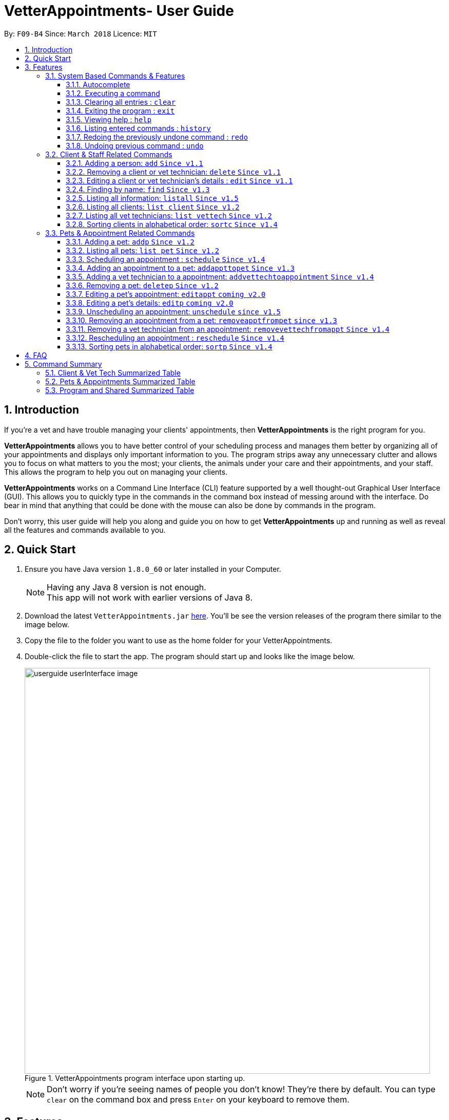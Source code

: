 = VetterAppointments- User Guide
:toc:
:toc-title:
:toc-placement: preamble
:toclevels: 4
:sectnums:
:imagesDir: images
:stylesDir: stylesheets
:xrefstyle: full
:experimental:
:source-highlighter: rouge
ifdef::env-github[]
:tip-caption: :bulb:
:note-caption: :information_source:
endif::[]
:repoURL: https://github.com/CS2103JAN2018-F09-B4/main

By: `F09-B4`      Since: `March 2018`      Licence: `MIT`

== Introduction

If you're a vet and have trouble managing your clients' appointments, then *VetterAppointments* is the right program for you. +

*VetterAppointments* allows you to have better control of your scheduling process
and manages them better by organizing all of your appointments and
displays only important information to you. The program strips away any unnecessary clutter
and allows you to focus on what matters to you the most; your clients, the animals under your
care and their appointments, and your staff. This allows the program to help you out on managing your clients. +

*VetterAppointments* works on a Command Line Interface (CLI) feature supported by a well thought-out Graphical User Interface (GUI).
This allows you to quickly type in the commands in the command box instead of messing around with the interface. Do bear in mind that
anything that could be done with the mouse can also be done by commands in the program. +

Don't worry, this user guide will help you along and guide you on how to get *VetterAppointments* up and running
as well as reveal all the features and commands available to you.



== Quick Start
.  Ensure you have Java version `1.8.0_60` or later installed in your Computer.
+
[NOTE]
Having any Java 8 version is not enough. +
This app will not work with earlier versions of Java 8.
+
.  Download the latest `VetterAppointments.jar` link:{repoURL}/releases[here]. You'll be
see the version releases of the program there similar to the image below.
.  Copy the file to the folder you want to use as the home folder for your VetterAppointments.
.  Double-click the file to start the app. The program should start up and looks like the image below.
+
.VetterAppointments program interface upon starting up.
image::userguide_userInterface_image.PNG[width="790"]
[NOTE]
Don't worry if you're seeing names of people you don't know! They're there by default.
You can type `clear` on the command box and press kbd:[Enter] on your keyboard to remove them.


[[Features]]
== Features

====
*Understanding the Command Format*

We'll need to understand how a command format is laid out before diving into the program.

Here's an example of a command format: +
`add r/ROLE n/NAME p/PHONE e/EMAIL a/ADDRESS [t/TAG]...`

* The first word of the command format `add` states the *type* of the command. There are many *types* of commands like
`addp` `addappttopet` `deletep` and etc. But don't worry, we'll go through them in the user guide.

* Following the `add` are the parameters or the arguments that the command needs.
In this case, the `add` command require these parameters from you:
+

[horizontal]
*ROLE*:: Role of the person being added into the program. +
*NAME*:: The name of the person being added into the program. +
*PHONE*:: The phone number of the person being added. +
*EMAIL*:: A valid email consisting of existing domain and proper format of the person. +
*ADDRESS*:: The address of the person being added. +
*TAGS*:: (OPTIONAL)

* Parameters in uppercase states that they need to be supplied by the user.
They have a prefix on them like r/, n/, p/, e/, a/ and t/ that needs to be typed by the user.
These prefixes tells the program the different parameter types.

* Parameters enclosed by square brackets like [t/TAG] suggests that the argument is *optional*. +
The user may choose to omit the parameter or add it.

* Parameters with ... appended to it, for example [t/TAG]... suggests that the parameter can be added multiple times. +
If the user chooses to do, he or she *should not* omit the prefix of the argument, for this instance, t/. +

* *Parameters of the commands can be typed in any order that the user chooses as long as the prefix of the argument is not omitted.*

====
'''
=== System Based Commands & Features
This section explains all the commands and features that are available in the program. These
commands are not directly related to your clients, staff, pet and appointments. This section will also
explain some of the features in depth. Feel free to head down to the command summary for a quick
glance of the available commands relating to the program <<Program and Shared Summarized Table>>.

==== Autocomplete
If you're feeling lazy to type in the command type, press kbd:[Tab] on your keyboard
and it'll do the rest for you. +

[TIP]
====
Pressing the kbd:[Tab] key twice will provide you with suggestions of your current command input.
====

[TIP]
====
Pressing the kbd:[Tab] after a completed command that has a following space will provide you with the next available input parameter for the command.
====

Here is an example of using the autocomplete functionality: +

* Suppose you want to type a command `addvettechtoappointment` but it is a hassle to type out the full command. In this scenario you can type `addv` and press kbd:[Tab] to autocomplete your `addv` input to `addvettechtoappointment` +

==== Executing a command
Every command in VetterAppointments are executed by first entering the command type
and its respective parameters. To execute the command, simply press the kbd:[Enter]
key on your keyboard. +

[TIP]
Don't worry if you can't remember the parameters of a command type. Pressing kbd:[Enter]
before a complete command sentence will display the necessary parameters required for the command.

==== Clearing all entries : `clear`
Command format: `clear` +

Clears all entries from the address book. +

[CAUTION]
`clear` command will remove *all* existing clients, pets, appointments and vet technicians
 stored in your program.

==== Exiting the program : `exit`
Command format: `exit` +

Exits the program. +

[TIP]
Exiting the program in the middle of a command will save the state of the program.
So there's nothing to worry about, all your data will be saved.

==== Viewing help : `help`
Command format: `help` +

Upon entering the `help` command, a User Guide manual will pop up displaying the
available commands for you. You can always enter the `help` command if you need help
with the program. +

==== Listing entered commands : `history`
Command format: `history` +

Lists all the commands that you have entered in reverse chronological order. +

[TIP]
====
Pressing the kbd:[&uarr;] and kbd:[&darr;] arrows will display the previous and next input respectively in the command box.
====

// tag::undoredo[]
==== Redoing the previously undone command : `redo`
Format: `redo` +

Reverses the most recent `undo` command. +

[NOTE]
====
Redoable commands: those commands that modify the address book's content: +
`add` `addp` `addappttopet` `sortc` `sortp` `delete` `deletep` `rmapptfrompet` `edit` `editp` `editappt` `clear`
`schedule` `unschedule`
====

==== Undoing previous command : `undo`
Command format: `undo` +

Restores the address book to the state before the previous _undoable_ command was executed. +

[NOTE]
====
Undoable commands: those commands that modify the address book's content: +
`add` `addp` `addappttopet` `sortc` `sortp` `delete` `deletep` `rmapptfrompet` `edit` `editp` `editappt` `clear`
`schedule` `unschedule`
====
// end::undoredo[]

=== Client & Staff Related Commands
This section explains and goes through the commands and features available to manage your
client and staff in the clinic. It explains the commands available thoroughly and provides
valid examples so you can grasp the commands available quickly. For a summary of all the
commands available relating to your clients and staff, head down to <<Client & Vet Tech Summarized Table>>.


==== Adding a person: `add` `Since v1.1`
Command format: `add r/ROLE n/NAME p/PHONE_NUMBER e/EMAIL a/ADDRESS [t/TAG]...` +

The `add` command will insert a new person's details into the program upon entering.
The command expects these parameters when adding a new person: +

[horizontal]
*ROLE*::
VetterAppointment expects a role to be either a `technician` or a `client`.
You cannot omit this parameter. +

*NAME*::
A name must be provided by the user for the person to be added. +

*PHONE*::
A phone number consisting of only numbers must be supplied by the user. +

*EMAIL*::
A valid email address must be provided with a valid domain and format. +

*ADDRESS*::
An address for the person to be added must be supplied by the user. +

*TAGS*::
The tags for the person to be added. This field can be omitted and used multiple times and should not contain any spaces. +

Here are some valid examples on how to use the `add` command:

* `add r/Client n/Alice Peterson p/91234567 e/alicepeter@email.com a/Blk 123, Bedok Reservoir St24` +
In this scenario, you choose to omit the tag parameter for Alice Peterson who is your client.

* `add r/Client n/Bradly Cooper p/91234567 e/bradlycooper@email.com t/friend t/dogwhisperer a/Blk 123, Bedok Reservoir St24` +
In contrast, here you choose to add multiple tags to Bradly Cooper, your client as well.

The figures below are the results of executing the `add` command examples above. +

.Result output after adding a clients Alice Peterson and Bradly Cooper
image::userguide_addCommand_image.PNG[width="300"]

.Result in command box after executing `add` command successfully.
image::userguide_addCommand_image2.PNG[width="1000"]


==== Removing a client or vet technician: `delete` `Since v1.1`
Command format: `delete INDEX` +

The `delete` command will remove a client from your program if you're viewing the client list.
Executing this command will remove all the pets associated to the client. +

The `delete` command will remove a vet technician your program if
you're viewing the vet technician list. The command expects this parameter when called: +

[horizontal]
*INDEX*:: The client or vet technician's index on the list displayed in the program. This must be supplied by the user.

Here is an example of using the command `delete`: +

* `delete 1` +
Suppose you are currently viewing the 'client' list and there are two clients in your program
called Alice Peterson and Bradly Cooper. This command will delete Alice Peterson since she's
at the first index of the listing. +

The figure below shows the result of the command box of the program when `delete 1` is executed.

.Executing the `delete` command on index 1.
image::userguide_deleteCommand_image.PNG[width="1000"]

The figure below shows the result of the client list being updated upon executing the `delete 1` command.
Here, Alice Peterson is deleted.

.The client list after deleting Alice Peterson from the program.
image::userguide_deleteCommand_image2.PNG[width="300"]

[TIP]
Remember the command works in the same way when you're on the vet tech list.

==== Editing a client or vet technician's details : `edit` `Since v1.1`
Command format: `edit INDEX [r/ROLE] [n/NAME] [p/PHONE] [e/EMAIL] [a/ADDRESS] [t/TAG]...` +

The `edit` command amends the details of an existing client or vet technician, depending on which list the vet is currently viewing.
The details of the specified person's index will be replaced with the supplied parameters from the user.
The existing details will be overriden. The command expects these parameters: +

[horizontal]
*INDEX*::
The index of the person that the user wants to edit. It must be supplied by the user.
*ROLE*::
The new role of the person that the user wants. It need not be supplied by the user.
*NAME*::
The new name of the person that the user wants. It need not be supplied by the user.
*PHONE*::
The new phone number of the person that the user wants. It need not be supplied by the user.
*EMAIL*::
The new email of the person that the user wants. It need not be supplied by the user.
*ADDRESS*::
The new address of the person that the user wants. It need not be supplied by the user.
*TAGS*::
(OPTIONAL)

The `edit` command is very similar to the `add` command.
Here are some examples on using the command: +

* `edit 1 n/Mary Tan` +
You choose to only change the name of the person specified at index 1 on the currently viewed
list and omit the remaining parameters. Now Bradly Cooper's name is changed to Mary Tan.

The figure below is the current listing before the `edit 1 n/Mary Tan` command is being executed.

.Client list before edit command is being executed.
image::userguide_deleteCommand_image2.PNG[width="300"]

After executing the command, the following Bradly Cooper will now have a new name called Mary Tan.
The figure below is the newly edited details of person at index 1.

.Client list after the edit command is being executed.
image::userguide_editCommand_image.PNG[width="1000"]


==== Finding by name: `find` `Since v1.3`
Command format: `find KEYWORD` +

The `find` command displays all existing clients or pets containing the keyword.
The command expects these parameters: +

[horizontal]
*KEYWORD*:: The keyword to find the client or pet. It must be supplied by the user.

Here is an example on how to use the `find` command: +

* `find jonny` +
You used the keyword alice to find all clients or pets containing the word jonny in their names.


Say, for example, that you've added more people into your program now like the figure below.

.A populated client list.
image::userguide_findCommand_image.PNG[width="300"]

Now let's execute the `find jonny` command. All persons or pets with "jonny" in their name will now be listed
like the figure below.

.The filtered persons and/or pet containing the word "jonny".
image::userguide_findCommand_image2.PNG[width="1000"]

Assuming you're trying to find a keyword that does not exist in any of the persons or pets in the program.
For example running `find hehehaha` will result in an output like the figure below.

.The filtered list when the command finds no such persons or pet containing the keyword.
image::userguide_findCommand_image3.PNG[width="1000"]

[TIP]
The keyword is case insensitive.This means typing, "ALICE", "alice" or 'AlIcE" will result in the same output.

==== Listing all information: `listall` `Since v1.5`
Command format: `listall INDEX` +

The `listall` command will display all pets and appointments that are tagged to a client.
The command expects this parameter when called: +

[horizontal]
*INDEX*:: The index of the client that you wish to view the details of. This must be supplied by the user. +

Here is an example of using the command `listall`: +

* `listall 1`  +
Suppose there is only one client in the program and is stored at index 1. This command will then display all the pets and appointments of the person at index 1. +


==== Listing all clients: `list client` `Since v1.2`
Command format: `list client` +

The `list client` command will display all clients that are stored in the program.
It automatically switches to the client view tab so you can view all your clients at a glance. +

Here's the resulting output if you executed the command. It will go to your client list tab. +

.Resulting output upon executing the `list client` command.
image::userguide_findCommand_image.PNG[width="300"]

==== Listing all vet technicians: `list vettech` `Since v1.2`
Command format: `list vettech` +

The `list vettech` command will display all vet technicians that are stored in the program.
It automatically switches to the vet technician tab so that you can view them at a glance. +

Here's the resulting output if you executed the command. Notice how it switches to the
vet tech list tab below. +

.Resulting output upon executing the `list vettech` command.
image::userguide_listVettechCommand_image.PNG[width="300']

==== Sorting clients in alphabetical order: `sortc` `Since v1.4`
Command format: `sortc` +

The `sortc` command will sort all existing clients in the program in alphabetical ordering. +

Say the current client list looks like the figure below.

.The current list of clients in the program.
image::userguide_sortcCommand_image.PNG[width="300"]

After executing the `sortc` program, the list willnow be sorted alphabetically like the figure below.

.The sorted client list in the program.
image::userguide_sortcCommand_image2.PNG[width="300"]


=== Pets & Appointment Related Commands
This section explains and goes through in depth, the commands and features available
that are directly related to your pets and appointments. You can head down to the
<<Pets & Appointments Summarized Table>> to view the summarized table of all the available
commands.

==== Adding a pet: `addp` `Since v1.2`
Command format: `addp c/CLIENT_INDEX pn/PET_NAME pa/PET_AGE pg/PET_GENDER t/PET_TAG...` +

The `addp` command adds a pet to the program with its details.
The command expects these parameters when adding a pet to a client: +

[horizontal]
*CLIENT INDEX*::
The index of the client to add the pet to must be supplied the user. +

*PET NAME*::
The name of the pet to be added to a client must be supplied by the user. +

*PET AGE*::
The age of the pet must be supplied by the user. It must contain only numbers. +

*PET GENDER*::
The gender of the pet must be supplied by the user. It can only be male or female. +

*PET TAGS*::
The pet tags should be supplied by the user.
Pet tags will represent the species and breed of the pet.

Here are some valid examples on how to use the `addp` command: +

* `addp c/1 pn/Garfield pa/10 pg/M t/cat t/tabby` +
Here, you choose to add Garfield to client of index 1 of age 10 and is a male. Garfield is a cat and a tabby.
Garfield is also owned by the client at index 1 +

* `addp c/1 pn/Scooby Doo pa/5 pg/M t/dog t/greatdane` +
Here you choose to add another pet called Scooby to client of index 1 Doo of age 5 and is a male.
Scooby Doo is a dog and a great dane. So now the client of index 1 owns both Scooby Doo and Garfield. +

Let's say we execute the commands listed in the examples above to our current client list like
the figure below.

.The client list in the program.
image::userguide_sortcCommand_image2.PNG[width="300"]

Executing the commands will add pets Garfield and Scooby Doo to Anna Lee. The figure below shows
the resulting output after executing the commands `addp c/1 pn/Garfield pa/10 pg/M t/cat t/tabby`
and `addp c/1 pn/Scooby Doo pa/5 pg/M t/dog t/greatdane`.

.The pet list of the program after executing the `addp` example commands.
image::userguide_addpCommand_image.PNG[width="300"]

==== Listing all pets: `list pet` `Since v1.2`
Command format: `list pet` +

The `list pet` command will display all pets that are stored in the program.
It automatically switches to the pet view tab so you can view all your pets at a glance. +

Here's the resulting output if you executed the command. Notice how it switches to the
pet list tab below. +

.Resulting output upon executing the `list pet` command.
image::userguide_addpCommand_image.PNG[width="300"]

==== Scheduling an appointment : `schedule` `Since v1.4`
Command format: schedule da/DATE tm/TIME du/DURATION desc/DESCRIPTION +

Schedules an appointment by specifying the date, time, duration and description.

[horizontal]
*DATE*::
The date of the appointment in YYYY-MM-DD format. This needs to be supplied by the user.

*TIME*::
The time of the appointment in HH:MM format. This needs to be supplied by the user.

*DURATION*::
The duration of the appointment, or how long it is in minutes. This needs to be supplied by the user.

*DESCRIPTION*::
A brief information or description of the appointment. This needs to be supplied by the user.

[TIP]
Date is in the format "YYYY-MM-DD" and the year "YYYY" can only be the current year which is "2018".
[TIP]
Time adapts the 24-hour format from 00:00 to 23:59.
[TIP]
Duration can be any valid integer numbers from 15 to 120.

Here is an example on how you can use the `schedule` command to mark appointment dates: +

* `schedule da/2018-01-02 tm/14:30 du/60 desc/Sterilize Garfield when he's feeling better.` +
You've just made an appointment on 2018-01-02 at 1430 hours. It will last for 60 minutes and
dedicated to sterilizing Garfield. +

Executing the `schedule` command will result in an appointment card being created like the figure below.

.The appointment card being created after the command.
image::userguide_scheduleCommand_image.PNG[width="1000"]

[TIP]
VetterAppointments will make sure you have breaks for your meals. This means that you cannot
schedule appointments that are too close with one another.
[TIP]
VetterAppointments will also make sure you don't accidentally book the same time slot for
an appointment. Therefore you'll never have a clash in schedules. Don't worry, we'll inform
you if there are any conflicts in your scheduling.
[NOTE]
You can execute the `addappttopet` command after creating an appointment.


==== Adding an appointment to a pet: `addappttopet` `Since v1.3`
Command format: `addappttopet appt/APPOINTMENT_INDEX p/PET_INDEX` +

The `addapptto` command adds an appointment to a pet in the program. +
The command expects these parameters when adding an appointment to a pet: +

[horizontal]
*APPOINTMENT INDEX*:: The index of the appointment in the list. It must be supplied by the user. +
*PET INDEX*:: The index of the pet in the list. It must be supplied by the user. +

Here's an example on using the `addappttopet` command: +

* `addappttopet appt/1 p/1` +
Here, we're adding an appointment of index 1 in the appointment card listing to pet of index 1 in
the pet listing.

Say your program has 2 pets and 1 appointment being created like the figure below.

.Current state of pet and appointment status in the program.
image::userguide_scheduleCommand_image.PNG[width="1000"]

Executing the command `addappttopet appt/1 p/1` will result in the following output like the figure below.
Now the appointment is booked for Garfield.

.The appointment card being updated after the command.
image::userguide_addappttopetCommand_image.PNG[width="400"]

[NOTE]
You need to schedule an appointment first before adding it to a pet. See <<Scheduling an appointment : `schedule`>>


==== Adding a vet technician to a appointment: `addvettechtoappointment` `Since v1.4`
Command format: `addvettechtoappointment vt/VETTECH_INDEX appt/APPOINTMENT_INDEX` +

The `addvettechtoappointment` command adds a vet tech to an appointment in the program. +
The command expects these parameters when adding a vet technician to an appointment: +

[horizontal]
*VETTECH INDEX*:: The index of the vet technician in the list. It must be supplied by the user. +
*APPOINTMENT INDEX*:: The index of the appointment in the list. It must be supplied by the user. +

Here's an example on using the `addvettechtoappointment` command: +

* `addvettechtoappointment vt/1 appt/1` +
This will add the first vet technician in the vet technician list will be added to the first appointment in the appointment list.
Once this is executed, the appointment will now have the appointed vet technician. +

Say your you have 1 vet technician in your list and an appointment created for Garfield like
the figure below.

.The current state of the program with 1 vet technician and 1 appointment card booked for Garfield.
image::userguide_addvettechtoapptCommand_image.PNG[width="400"]

After executing the `addvettechtoappointment vt/1 appt/1` command will result in adding
Rebecca Ling as a vet technician for that appointment. The figure below shows the result output after
the command.

.The resuting output after executing the command.
image::userguide_addvettechtoapptCommand_image2.PNG[width="400"]


[NOTE]
You need to schedule an appointment first before assigning a vet techician to it.

==== Removing a pet: `deletep` `Since v1.2`
Command format: `deletep INDEX` +

The `deletep` command will remove a pet from the program. Executing this command will remove
the pet from your program. The command expects this parameter when called: +

[horizontal]
*INDEX*:: The client's index in the program. This must be supplied by the user.

Here is an example of using the command `deletep`: +

* `deletep 1` +
Suppose there is only one pet in the program called Garfield,
Garfield will be entirely removed from your program.

The figure below shows the results of executing the `deletep 1` command.

.The results of exectuing the `deletep 1` command.
image::userguide_deletepCommand_image.PNG[width="500"]


==== Editing a pet's appointment: `editappt` `coming v2.0`
Command format: `editappt n/CLIENT_NAME pn/PET_NAME [date/DATE (DD.MM.YYYY)] [time/TIME (HHMM)] [vettech/VET_TECHNICIAN_NAME] [cmt/COMMENTS]` +

The `editappt` command edits the appointment date and detail of an existing pet.
The command expects these parameters when executing: +

[horizontal]
*CLIENT NAME*:: The name of the pet's owner. This must be supplied by the user.
*PET NAME*:: The name of the pet. This must be supplied by the user.
*DATE*:: The new date of the new appointment in DD.MM.YYYY format. It need not be supplied by the user.
*TIME*:: The time of the new appointment in HHMM format. It need not be supplied by the user.
*VET TECHNICIAN*:: The name of the new vet technician in-charged of the new appointment. It need not be supplied by the user.
*COMMENTS*:: The new comments for the appointment. It need not be supplied by the user.


==== Editing a pet's details: `editp` `coming v2.0`
Command format: `editp INDEX [pn/PET_NAME] [pa/PET_AGE] [pg/PET_GENDER] [t/PET_TAGS]...` +

Similar to the `edit` command, the `editp` command amends the details of a specified pet of the specified owner. The command expects these parameters when executing: +

[horizontal]
*INDEX*::
The index of the pet that the user wants to amend. This must be supplied by the user.
*PET NAME*::
The new pet name the user wants to change. It need not be supplied by the user.
*PET AGE*::
The new pet age the user wants to change. It need not be supplied by the user.
*PET GENDER*::
The new pet gender the user wants to change. It need not be supplied by the user.
*PET TAGS*::
(OPTIONAL)

Here is an example of using the `editp` command: +

* `editp 1 pn/Jerry pa/2 pg/M` +
Here you choose to edit the pet of the first index and changed the existing name, age and gender to Jerry, 2 and male.

==== Unscheduling an appointment: `unschedule` `since v1.5`
Command format: `unschedule INDEX` +

The `unschedule` command removes the appointment from the program.
It requires the index of the appointment in the appointment listing.
The command expects these parameters: +

[horizontal]
*INDEX*::
The appointment index to be removed based on the appointment listing. This needs to be supplied by the
user. +

Here is an example of using the `unschedule` command: +

* `unschedule 1` +
When this command is executed, the appointment at the first index is removed.

The figure below shows the current state of your program as an exammple.

.The current status of appointments in your program.
image::userguide_unscheduleCommand_image.PNG[width="500"]

After executing the `unschedule 1` command, the first appointment on 02 January 2018 will be removed.
The figure below shows the resulting output upon executing the command.

.The resulting output after executing the `unschedule 1` command.
image::userguide_unscheduleCommand_image2.PNG[width="500"]

==== Removing an appointment from a pet: `removeapptfrompet` `since v1.3`
Command format: `removeapptfrompet appt/APPOINTMENT_INDEX` +

The `removeapptfrompet` command removes an associated appointment from a pet.
The command requires the index of the appointment in the appointment list.
The command expects these parameters: +

[horizontal]
*APPOINTMENT INDEX*::
The appointment to be removed based on the appointment listing. This needs to be supplied by
the user. +

Here is an exammple of using the command `removeapptfrompet`: +

* `removeapptfrompet appt/1` +
When this command is executed, the appointment will be removed from the pet that is associated to it.

[NOTE]
The command does not remove the appointment itself, rather, the pet associated with the appointment.
So don't worry, you don't have to reschedule the appointment.

==== Removing a vet technician from an appointment: `removevettechfromappt` `Since v1.4`
Command format: `removevettechfromappt INDEX` +

The `removevettechfromappt` command removes a vet tech from an appointment in the program. +
The command expects the following parameter when removing a vet technician from an appointment: +

[horizontal]
*INDEX*:: The appointment index on the appointment list list displayed in the program. This must be supplied by the user.

Here is an example of using the command `removevettechfromappt`: +

* `removevettechfromappt 1` +
Suppose there is an appointment with index 1 on the appointment list with a vet technician currently assigned to it.
This command will remove the assigned vet technician from the appointment with the index 1

The figure below shows the appointment card with a vet technician called Rebecca Link.

.The appointment card with assigned vet technician Rebecca Ling
image::userguide_addvettechtoapptCommand_image2.PNG[width="400"]

Calling the command will result in the output below

.The resulting output after calling `removevettechfromappt 1` command
image::userguide_removevettech_image.PNG[width="400"]



==== Rescheduling an appointment : `reschedule` `Since v1.4`
Command format: `reschedule INDEX [da/DATE] [tm/TIME] [du/DURATION] [DESC/DESCRIPTION] +

The `reschedule` command reschedules the existing appointment to another date or time. This command is also
able to vary the duration or amend the description of existing appointments.
The details of the specified appointments's index will be replaced with the supplied parameters from the user.
The existing details will be overriden. The command expects these parameters: +

[horizontal]
*INDEX*::
The index of the appointment that the user wants to reschedule. It must be supplied by the user.
*DATE*::
The new date of the appointment that the user wants. It need not be supplied by the user.
*TIME*::
The new time of the appointment that the user wants. It need not be supplied by the user.
*DURATION*::
The new duration of the appointment that the user wants. It need not be supplied by the user.
*DESCRIPTION*::
The new description of the appointment that the user wants. It need not be supplied by the user.

[TIP]
The more detailed information for each parameter can be found in section 3.3.3.

The `reschedule` command is very similar to the `schedule` command.
Here are some examples on using the command: +

* `reschedule 1 tm/15:30` +
You choose to only reschedule the time of appointment specified by index 1 [da/2018-01-02 tm/14:30 du/60 desc/Sterilize Garfield when he's feeling better.]
from 14:30 to 15:30 and other details remain unchanged. +

Executing the `reschedule` command will result in an appointment card being updated like the figure below. +

.The appointment card being updated after the command.
image::userguide_reschedule1.PNG[width="1000"]

* `reschedule 1 da/2018-01-03 du/90` +
You choose to reschedule the date and duration of the appointment specified at index 1 [da/2018-01-02 tm/15:30 du/60 desc/Sterilize Garfield when he's feeling better.]
to the next day and lasts 30 minutes longer. +

Executing the `reschedule` command will result in an appointment card being updated like the figure below. +

.The appointment card being updated after the command.
image::userguide_reschedule2.PNG[width="1000"]

[NOTE]
You need to provide at least one change to any filed of an existing appointment.

==== Sorting pets in alphabetical order: `sortp` `Since v1.4`
Command format: `sortp` +

The `sortp` command will sort all existing pets in the program in alphabetical ordering.

Let's take for example that your current pet listing is populated and looks like the figure below

.Populated pet list view
image::userguide_sortpCommand_image.PNG[width="300"]

Executing the `sortp` command will now result in the list alphabetically sorted like the figure
below

.Sorted pet list
image::userguide_sortpCommand_image.PNG[width="300"]



== FAQ

*Q*: How do I transfer my data to another Computer? +

*A*: Install the app in the other computer and overwrite the empty data file it creates with the file that contains the data of your previous VetterAppointments folder. +

*Q*: My program crashed halfway. Will all the data be safe? +

*A*: Yes it will. VetterAppointments ensures that all modification to the program data will be saved. +

*Q*: The commands are long. Are there anyway to speed up the process? +

*A*: Yes there is! We have an autocomplete feature that you might find useful.
See <<Section 3.Features, 3.1. Autocomplete>> for more details.

== Command Summary
This section provides a quick summary of all the available commands in the program.
It's categorized neatly so you can find the command that you want easily.

//sorted alphabetically
=== Client & Vet Tech Summarized Table
The table below lists and summarizes all the commands that are related to the persons in your
program. You can head to the respective section on the commands if you want to
know more about them.

[width="100%"]
|=======
|*Command* |*Command Format* |*Description*
|add |`add r/ROLE n/NAME p/PHONE e/EMAIL a/ADDRESS [t/TAG]…` |Adds a person into the program.
|delete |`delete INDEX` |Remove a client/vettech from the program based on index.
|edit |`edit INDEX [n/ROLE] [n/NAME] [p/PHONE] [e/EMAIL] [a/ADDRESS] [t/TAG]…​` |Edits a person's details.
|find |`find KEYWORD` |Finds a client with keyword.
|listall |`listall INDEX` |Lists all details for a particular client.
|list client |`list client` |Lists all clients.
|list vettech |`list vettech` |Lists all vet technicians.
|sortc |`sortc` |Sorts the client list alphabetically.
|=======

//sorted alphabetically
=== Pets & Appointments Summarized Table
The table below lists and summarizes all the commands that are related to the pets and appointments
in your program. You can head to the respective section on the commands if you want to know more
about them.

[width="100%"]
|=======
|*Command* |*Command Format* |*Description*
|addappttopet |`addapptto appt/APPOINTMENT_INDEX p/PET_INDEX` |Adds an appointment to a pet.
|addp |`addp n/CLIENT_INDEX pn/PET_NAME pa/PET_AGE pg/PET_GENDER t/PET_TAG…​` |Adds a pet to a client.
|addvettechtoappointment |`addvettechtoappointment vt/VETTECH_INDEX appt/APPOINTMENT_INDEX​` |Adds a vet technician to an appointment.
|deletep |`deletep INDEX` |Removes a pet from the program based on index.
|editappt |`editappt n/CLIENT_NAME pn/PET_NAME [date/DATE (DD.MM.YYYY)] [time/TIME (HHMM)] [vettech/VET_TECHNICIAN_NAME] [cmt/COMMENTS]` |Edits an appointment's details.
|editp |`editp INDEX [pn/PET_NAME] [pa/PET_AGE] [pg/PET_GENDER] [t/PET_TAGS]…​` |Edits a pet's details.
|list pet |`list pet` |Lists all pets.
|reschedule |`reschedule INDEX [da/DATE] [tm/TIME] [du/DURATION] [DESC/DESCRIPTION]` | Reschedules an appointment.
|removeapptfrompet |`removeapptfrompet p/PET_INDEX` |Removes an appointment from a pet.
|removevettechfromappt |`removevettechfromappt INDEX` |Removes a vet technician from appointment based on index.
|schedule | `schedule da/DATE tm/TIME du/DURATION desc/DESCRIPTION` |Schedule an appointment given date (YYYY-MM-DD), time (HH:MM), duration (minutes) and description.
|sortp |`sortp` |Sorts the pet list alphabetically.
|unschedule |`unschedule INDEX` |Unschedules an appointment from the program.
|=======

//sorted alphabetically
=== Program and Shared Summarized Table
The table below shows commands that are program based. These commands have no relation to your
clients, staff, pets and appointments. They're solely for the program.

[width="100%"]
|=======
|*Command* |*Command Format* |*Description*
|clear |`clear` |Deletes all data of the program.
|exit |`exit` |Exits the program.
|help |`help` |Displays the user guide.
|history |`history` |Lists the history of commands executed.
|redo |`redo` |Redo the undo command executed.
|undo |`undo` |Undo the previous command executed.
|=======
